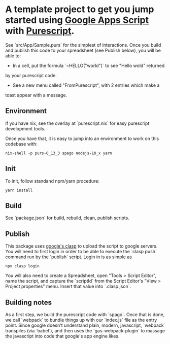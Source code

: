 * A template project to get you jump started using [[https://developers.google.com/apps-script][Google Apps Script]] with [[https://www.purescript.org][Purescript]].

See `src/App/Sample.purs` for the simplest of interactions. Once you build and
publish this code to your spreadsheet (see Publish below), you will be able to:

 - In a cell, put the formula `=HELLO("world")` to see "Hello wold" returned
by your purescript code.

 - See a new menu called "FromPurescript", with 2 entries which make a
toast appear with a message.

** Environment

 If you have nix, see the overlay at `purescript.nix` for easy purescript
 development tools.

 Once you have that, it is easy to jump into an environment to work on this
 codebase with:

 #+BEGIN_SRC shell
 nix-shell -p purs-0_13_3 spago nodejs-10_x yarn
 #+END_SRC

** Init

 To init, follow standand npm/yarn procedure:

 #+BEGIN_SRC shell
 yarn install
 #+END_SRC

** Build

 See `package.json` for build, rebuild, clean, publish scripts.

** Publish

 This package uses [[https://developers.google.com/apps-script/guides/clasp][google's clasp]] to upload the script to google servers. You will
 need to first login in order to be able to execute the `clasp push` command run by
 the `publish` script. Login in is as simple as 

 #+BEGIN_SRC shell
 npx clasp login
 #+END_SRC

 You will also need to create a Spreadsheet, open "Tools > Script Editor", name
 the script, and capture the `scriptId` from the Script Editor's "View > Project properties"
 menu. Insert that value into `.clasp.json`.

** Building notes

 As a first step, we build the purescript code with `spago`. Once that is done,
 we call `webpack` to bundle things up with our `index.js` file as the entry
 point. Since google doesn't understand plain, modern, javascript, `webpack`
 transpiles (via `babel`), and then uses the `gas-webpack-plugin` to massage
 the javascript into code that google's app engine likes.
